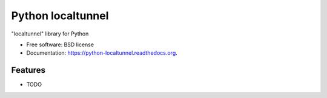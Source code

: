 ===============================
Python localtunnel
===============================

.. image:: https://img.shields.io/travis/yograterol/python-localtunnel.svg
        :target: https://travis-ci.org/yograterol/python-localtunnel

.. image:: https://img.shields.io/pypi/v/python-localtunnel.svg
        :target: https://pypi.python.org/pypi/python-localtunnel


"localtunnel" library for Python

* Free software: BSD license
* Documentation: https://python-localtunnel.readthedocs.org.

Features
--------

* TODO
